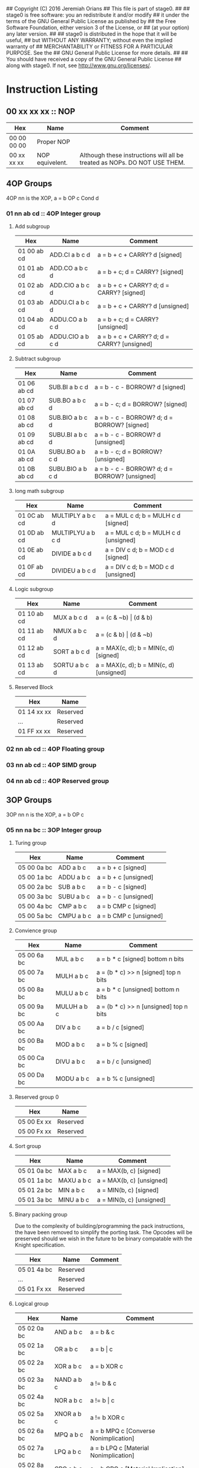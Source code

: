 ## Copyright (C) 2016 Jeremiah Orians
## This file is part of stage0.
##
## stage0 is free software: you an redistribute it and/or modify
## it under the terms of the GNU General Public License as published by
## the Free Software Foundation, either version 3 of the License, or
## (at your option) any later version.
##
## stage0 is distributed in the hope that it will be useful,
## but WITHOUT ANY WARRANTY; without even the implied warranty of
## MERCHANTABILITY or FITNESS FOR A PARTICULAR PURPOSE.  See the
## GNU General Public License for more details.
##
## You should have received a copy of the GNU General Public License
## along with stage0.  If not, see <http://www.gnu.org/licenses/>.

* Instruction Listing
** 00 xx xx xx :: NOP
| Hex         | Name            | Comment                                                                   |
|-------------+-----------------+---------------------------------------------------------------------------|
| 00 00 00 00 | Proper NOP      |                                                                           |
| 00 xx xx xx | NOP equivelent. | Although these instructions will all be treated as NOPs. DO NOT USE THEM. |

** 4OP Groups
4OP nn is the XOP,  a = b OP c Cond d

*** 01 nn ab cd :: 4OP Integer group
**** Add subgroup
| Hex         | Name             | Comment                                     |
|-------------+------------------+---------------------------------------------|
| 01 00 ab cd | ADD.CI a b c d   | a = b + c + CARRY? d [signed]               |
| 01 01 ab cd | ADD.CO a b c d   | a = b + c; d = CARRY? [signed]              |
| 01 02 ab cd | ADD.CIO a b c d  | a = b + c + CARRY? d; d = CARRY? [signed]   |
| 01 03 ab cd | ADDU.CI a b c d  | a = b + c + CARRY? d  [unsigned]            |
| 01 04 ab cd | ADDU.CO a b c d  | a = b + c; d = CARRY? [unsigned]            |
| 01 05 ab cd | ADDU.CIO a b c d | a = b + c + CARRY? d; d = CARRY? [unsigned] |

**** Subtract subgroup
| Hex         | Name             | Comment                                       |
|-------------+------------------+-----------------------------------------------|
| 01 06 ab cd | SUB.BI a b c d   | a = b - c - BORROW? d [signed]                |
| 01 07 ab cd | SUB.BO a b c d   | a = b - c; d = BORROW? [signed]               |
| 01 08 ab cd | SUB.BIO a b c d  | a = b - c - BORROW? d; d = BORROW? [signed]   |
| 01 09 ab cd | SUBU.BI a b c d  | a = b - c - BORROW? d [unsigned]              |
| 01 0A ab cd | SUBU.BO a b c d  | a = b - c; d = BORROW? [unsigned]             |
| 01 0B ab cd | SUBU.BIO a b c d | a = b - c - BORROW? d; d = BORROW? [unsigned] |

**** long math subgroup
| Hex         | Name              | Comment                              |
|-------------+-------------------+--------------------------------------|
| 01 0C ab cd | MULTIPLY a b c d  | a = MUL c d; b = MULH c d [signed]   |
| 01 0D ab cd | MULTIPLYU a b c d | a = MUL c d; b = MULH c d [unsigned] |
| 01 0E ab cd | DIVIDE a b c d    | a = DIV c d; b = MOD c d [signed]    |
| 01 0F ab cd | DIVIDEU a b c d   | a = DIV c d; b = MOD c d [unsigned]  |

**** Logic subgroup
| Hex         | Name          | Comment                                 |
|-------------+---------------+-----------------------------------------|
| 01 10 ab cd | MUX a b c d   | a = (c & ~b) \vert (d & b)              |
| 01 11 ab cd | NMUX a b c d  | a = (c & b) \vert (d & ~b)              |
| 01 12 ab cd | SORT a b c d  | a = MAX(c, d); b = MIN(c, d) [signed]   |
| 01 13 ab cd | SORTU a b c d | a = MAX(c, d); b = MIN(c, d) [unsigned] |

**** Reserved Block
| Hex         | Name     |
|-------------+----------|
| 01 14 xx xx | Reserved |
| ...         | Reserved |
| 01 FF xx xx | Reserved |

*** 02 nn ab cd :: 4OP Floating group
*** 03 nn ab cd :: 4OP SIMD group
*** 04 nn ab cd :: 4OP Reserved group

** 3OP Groups
3OP nn n is the XOP, a = b OP c
*** 05 nn na bc :: 3OP Integer group
**** Turing group
| Hex         | Name       | Comment                |
|-------------+------------+------------------------|
| 05 00 0a bc | ADD a b c  | a = b + c [signed]     |
| 05 00 1a bc | ADDU a b c | a = b + c [unsigned]   |
| 05 00 2a bc | SUB a b c  | a = b - c [signed]     |
| 05 00 3a bc | SUBU a b c | a = b - c [unsigned]   |
| 05 00 4a bc | CMP a b c  | a = b CMP c [signed]   |
| 05 00 5a bc | CMPU a b c | a = b CMP c [unsigned] |

**** Convience group
| Hex         | Name        | Comment                                |
|-------------+-------------+----------------------------------------|
| 05 00 6a bc | MUL a b c   | a = b * c [signed] bottom n bits       |
| 05 00 7a bc | MULH a b c  | a = (b * c) >> n [signed] top n bits   |
| 05 00 8a bc | MULU a b c  | a = b * c [unsigned] bottom n bits     |
| 05 00 9a bc | MULUH a b c | a = (b * c) >> n [unsigned] top n bits |
| 05 00 Aa bc | DIV a b c   | a = b / c [signed]                     |
| 05 00 Ba bc | MOD a b c   | a = b % c [signed]                     |
| 05 00 Ca bc | DIVU a b c  | a = b / c [unsigned]                   |
| 05 00 Da bc | MODU a b c  | a = b % c [unsigned]                   |

**** Reserved group 0
| Hex         | Name     |
|-------------+----------|
| 05 00 Ex xx | Reserved |
| 05 00 Fx xx | Reserved |

**** Sort group
| Hex         | Name       | Comment                  |
|-------------+------------+--------------------------|
| 05 01 0a bc | MAX a b c  | a = MAX(b, c) [signed]   |
| 05 01 1a bc | MAXU a b c | a = MAX(b, c) [unsigned] |
| 05 01 2a bc | MIN a b c  | a = MIN(b, c) [signed]   |
| 05 01 3a bc | MINU a b c | a = MIN(b, c) [unsigned] |

**** Binary packing group
Due to the complexity of building/programming the pack instructions, the have been removed to simplify the porting task.
The Opcodes will be preserved should we wish in the future to be binary compatable with the Knight specification.

| Hex         | Name     | Comment |
|-------------+----------+---------|
| 05 01 4a bc | Reserved |         |
| ...         | Reserved |         |
| 05 01 Fx xx | Reserved |         |

**** Logical group
| Hex         | Name       | Comment                               |
|-------------+------------+---------------------------------------|
| 05 02 0a bc | AND a b c  | a = b & c                             |
| 05 02 1a bc | OR a b c   | a = b \vert c                         |
| 05 02 2a bc | XOR a b c  | a = b XOR c                           |
| 05 02 3a bc | NAND a b c | a != b & c                            |
| 05 02 4a bc | NOR a b c  | a != b \vert c                        |
| 05 02 5a bc | XNOR a b c | a != b XOR c                          |
| 05 02 6a bc | MPQ a b c  | a = b MPQ c [Converse Nonimplication] |
| 05 02 7a bc | LPQ a b c  | a = b LPQ c [Material Nonimplication] |
| 05 02 8a bc | CPQ a b c  | a = b CPQ c [Material Implication]    |
| 05 02 9a bc | BPQ a b c  | a = b BPQ c [Converse Implication]    |

**** Reserved group 1
| Hex         | Name     |
|-------------+----------|
| 05 02 Ax xx | Reserved |
| ...         | Reserved |
| 05 02 Fx xx | Reserved |

**** Bit rotation group
| Hex         | Name      | Comment                               |
|-------------+-----------+---------------------------------------|
| 05 03 0a bc | SAL a b c | a = b << c [arithmetically]           |
| 05 03 1a bc | SAR a b c | a = b >> c [arithmetically]           |
| 05 03 2a bc | SL0 a b c | a = b << c [Fill with zeros]          |
| 05 03 3a bc | SR0 a b c | a = b >> c [Fill with zeros]          |
| 05 03 4a bc | SL1 a b c | a = b << c [Fill with ones]           |
| 05 03 5a bc | SR1 a b c | a = b >> c [Fill with ones]           |
| 05 03 6a bc | ROL a b c | a = ROL(b, c) [Circular rotate left]  |
| 05 03 7a bc | ROR a b c | a = ROR(b, c) [Circular rotate right] |

**** Load group
| Hex         | Name           | Comment                        |
|-------------+----------------+--------------------------------|
| 05 03 8a bc | LOADX a b c    | a = MEM[b+c]                   |
| 05 03 9a bc | LOADX8 a b c   | a = MEM[b+c] [signed 8bits]    |
| 05 03 Aa bc | LOADXU8 a b c  | a = MEM[b+c] [unsigned 8bits]  |
| 05 03 Ba bc | LOADX16 a b c  | a = MEM[b+c] [signed 16bits]   |
| 05 03 Ca bc | LOADXU16 a b c | a = MEM[b+c] [unsigned 16bits] |
| 05 03 Da bc | LOADX32 a b c  | a = MEM[b+c] [signed 32bits]   |
| 05 03 Ea bc | LOADXU32 a b c | a = MEM[b+c] [unsigned 32bits] |
| 05 03 Fx xx | Reserved       |                                |
| 05 04 0x xx | Reserved       |                                |
| 05 04 1x xx | Reserved       |                                |
| 05 04 2x xx | Reserved       |                                |
| 05 04 3x xx | Reserved       |                                |
| 05 04 4x xx | Reserved       |                                |
| 05 04 5x xx | Reserved       |                                |
| 05 04 6x xx | Reserved       |                                |
| 05 04 7x xx | Reserved       |                                |

**** Store group
| Hex         | Name           | Comment               |
|-------------+----------------+-----------------------|
| 05 04 8a bc | STOREX a b c   | MEM[b+c] = a          |
| 05 04 9a bc | STOREX8 a b c  | MEM[b+c] = a [8bits]  |
| 05 04 Aa bc | STOREX16 a b c | MEM[b+c] = a [16bits] |
| 05 04 Ba bc | STOREX32 a b c | MEM[b+c] = a [32bits] |
| 05 04 Cx xx | Reserved       |                       |
| 05 04 Dx xx | Reserved       |                       |
| 05 04 Ex xx | Reserved       |                       |
| 05 04 Fx xx | Reserved       |                       |

**** CMPJUMP group
| Hex         | Name              | Comment         |
|-------------+-------------------+-----------------|
| 05 05 0a bc | CMPJUMP.G a b c   | a > b ? PC = c  |
| 05 05 1a bc | CMPJUMP.GE a b c  | a >= b ? PC = c |
| 05 05 2a bc | CMPJUMP.E a b c   | a == b ? PC = c |
| 05 05 3a bc | CMPJUMP.NE a b c  | a != b ? PC = c |
| 05 05 4a bc | CMPJUMP.LE a b c  | a <= b ? PC = c |
| 05 05 5a bc | CMPJUMP.L a b c   | a < b ? PC = c  |
| 05 05 6x xx | Reserved          |                 |
| ...         | Reserved          |                 |
| 05 05 Fx xx | Reserved          |                 |
| 05 06 0a bc | CMPJUMPU.G a b c  | a > b ? PC = c  |
| 05 06 1a bc | CMPJUMPU.GE a b c | a >= b ? PC = c |
| 05 06 2a bc | Reserved          |                 |
| 05 06 3a bc | Reserved          |                 |
| 05 06 4a bc | CMPJUMPU.LE a b c | a <= b ? PC = c |
| 05 06 5a bc | CMPJUMPU.L a b c  | a < b ? PC = c  |
| 05 06 6x xx | Reserved          |                 |
| ...         | Reserved          |                 |
| 05 06 Fx xx | Reserved          |                 |

**** Reserved group 2
| Hex         | Name     |
|-------------+----------|
| 05 07 0x xx | Reserved |
| ...         | Reserved |
| 05 FF Fx xx | Reserved |

*** 06 nn na bc :: 3OP Floating group
*** 07 nn na bc :: 3OP SIMD group
*** 08 nn na bc :: 3OP Reserved group

** 2OP Groups
2OP nn nn is the XOP, a = OP b

*** 09 nn nn ab :: 2OP Integer group
**** Numeric group
| Hex         | Name     | Comment              |
|-------------+----------+----------------------|
| 09 00 00 ab | NEG a b  | a = (b > 0) ? -b : b |
| 09 00 01 ab | ABS a b  | a = \vert b \vert    |
| 09 00 02 ab | NABS a b | a = - \vert b \vert  |

**** Movement group
| Hex         | Name     | Comment      |
|-------------+----------+--------------|
| 09 00 03 ab | SWAP a b | a <=> b      |
| 09 00 04 ab | COPY a b | a = b        |
| 09 00 05 ab | MOVE a b | a = b; b = 0 |
| 09 00 06 ab | NOT a b  | a = !b       |

**** Reserved Block 0
| Hex         | Name     |
|-------------+----------|
| 09 00 07 xx | Reserved |
| ...         | Reserved |
| 09 00 FF xx | Reserved |

**** Function call group
| Hex         | Name       | Comment                                               |
|-------------+------------+-------------------------------------------------------|
| 09 01 00 ab | BRANCH a b | MEM[b] = PC; PC = a                                   |
| 09 01 01 ab | CALL a b   | MEM[b] = PC; b = b + (register size in bytes); PC = a |

**** Stack group
| Hex         | Name       | Comment                                                   |
|-------------+------------+-----------------------------------------------------------|
| 09 02 00 ab | PUSHR a b  | MEM[b] = a; b = b + (register size in bytes)              |
| 09 02 01 ab | PUSH8 a b  | MEM[b] = bottom_8_bits(a); b = b + 1                      |
| 09 02 02 ab | PUSH16 a b | MEM[b] = bottome_16_bits(a); b = b + 2                    |
| 09 02 03 ab | PUSH32 a b | MEM[b] = bottome_32_bits(a); b = b + 4                    |
| 09 02 04 xx | Reserved   |                                                           |
| ...         | Reserved   |                                                           |
| 09 02 7F xx | Reserved   |                                                           |
| 09 02 80 ab | POPR a b   | a = MEM[b]; MEM[b] = 0;  b = b - (register size in bytes) |
| 09 02 81 ab | POP8 a b   | a = MEM[b] (signed); MEM[b] = 0;  b = b - 1               |
| 09 02 82 ab | POPU8 a b  | a = MEM[b] (unsigned); MEM[b] = 0;  b = b - 1             |
| 09 02 83 ab | POP16 a b  | a = MEM[b] (signed); MEM[b] = 0;  b = b - 2               |
| 09 02 84 ab | POPU16 a b | a = MEM[b] (unsigned); MEM[b] = 0;  b = b - 2             |
| 09 02 85 ab | POP32 a b  | a = MEM[b] (signed); MEM[b] = 0;  b = b - 4               |
| 09 02 86 ab | POPU32 a b | a = MEM[b] (signed); MEM[b] = 0;  b = b - 4               |
| ...         | Reserved   |                                                           |
| 09 02 FF xx | Reserved   |                                                           |

**** CMPSKIP group
| Hex         | Name            | Comment                        |
|-------------+-----------------+--------------------------------|
| 09 03 00 ab | CMPSKIP.G a b   | a > b ? Skip Next instruction  |
| 09 03 01 ab | CMPSKIP.GE a b  | a >= b ? Skip Next instruction |
| 09 03 02 ab | CMPSKIP.E a b   | a == b ? Skip Next instruction |
| 09 03 03 ab | CMPSKIP.NE a b  | a != b ? Skip Next instruction |
| 09 03 04 ab | CMPSKIP.LE a b  | a <= b ? Skip Next instruction |
| 09 03 05 ab | CMPSKIP.L a b   | a < b ? Skip Next instruction  |
| 09 03 06 xx | Reserved        |                                |
| ...         | Reserved        |                                |
| 09 03 7F ab | Reserved        |                                |
| 09 03 80 ab | CMPSKIPU.G a b  | a > b ? Skip Next instruction  |
| 09 03 81 ab | CMPSKIPU.GE a b | a >= b ? Skip Next instruction |
| 09 03 82 ab | Reserved        |                                |
| 09 03 83 ab | Reserved        |                                |
| 09 03 84 ab | CMPSKIPU.LE a b | a <= b ? Skip Next instruction |
| 09 03 85 ab | CMPSKIPU.L a b  | a < b ? Skip Next instruction  |
| 09 03 86 xx | Reserved        |                                |
| ...         | Reserved        |                                |
| 09 03 FF ab | Reserved        |                                |

**** Reserved Block 1
| Hex         | Name     |
|-------------+----------|
| 09 02 87 xx | Reserved |
| ...         | Reserved |
| 09 FF FF xx | Reserved |

*** 0A nn nn ab :: 2OP Floating group
*** 0B nn nn ab :: 2OP SIMD group
*** 0C nn nn ab :: 2OP Reserved group

** 1OP Groups
1OP nn nn n is the XOP, a = OP a

*** 0D nn nn na :: 1OP group
**** State group
| Hex         | Name       | Comment       |
|-------------+------------+---------------|
| 0D 00 00 0a | READPC a   | a = PC        |
| 0D 00 00 1a | READSCID a | a = SCID      |
| 0D 00 00 2a | FALSE a    | a = 0         |
| 0D 00 00 3a | TRUE a     | a = FF ... FF |

**** Reserved block 0
| Hex         | Name     |
|-------------+----------|
| 0D 00 00 4x | Reserved |
| ...         | Reserved |
| 0D 00 FF Fx | Reserved |

**** Function return group
| Hex         | Name            | Comment                                       |
|-------------+-----------------+-----------------------------------------------|
| 0D 01 00 0a | JSR_COROUTINE a | PC = a                                        |
| 0D 01 00 1a | RET a           | PC = MEM[a]; a = a - (register size in bytes) |

**** Reserved block 1
| Hex         | Name     |
|-------------+----------|
| 0D 01 00 2x | Reserved |
| ...         | Reserved |
| 0D 01 FF Fx | Reserved |

**** Stack state group
| Hex         | Name     | Comment                                       |
|-------------+----------+-----------------------------------------------|
| 0D 02 00 0a | PUSHPC a | MEM[a] = PC; a = a + (register size in bytes) |
| 0D 02 00 1a | POPPC a  | PC = MEM[a]; a = a - (register size in bytes) |

**** Reserved
| Hex         | Name     |
|-------------+----------|
| 0D 02 00 2x | Reserved |
| ...         | Reserved |
| 0D FF FF Fx | Reserved |

** 2OPI Groups
2OPI ii ii is the Immediate, a = b OP ii ii

*** 2OPI Integer
| Hex         | Name            | Comment                  |
|-------------+-----------------+--------------------------|
| 0E ab ii ii | ADDI a b ii ii  | a = b + ii ii [signed]   |
| 0F ab ii ii | ADDUI a b ii ii | a = b + ii ii [unsigned] |
| 10 ab ii ii | SUBI a b ii ii  | a = b - ii ii [signed]   |
| 11 ab ii ii | SUBUI a b ii ii | a = b - ii ii [unsigned] |

*** 2OPI Integer signed compare
| Hex         | Name           | Comment                  |
|-------------+----------------+--------------------------|
| 12 ab ii ii | CMPI a b ii ii | a = b CMP ii ii [signed] |

*** 2OPI Integer Load
| Hex         | Name              | Comment                              |
|-------------+-------------------+--------------------------------------|
| 13 ab ii ii | LOAD a b ii ii    | a = MEM[b + ii ii]                   |
| 14 ab ii ii | LOAD8 a b ii ii   | a = MEM[b + ii ii] [signed 8bits]    |
| 15 ab ii ii | LOADU8 a b ii ii  | a = MEM[b + ii ii] [unsigned 8bits]  |
| 16 ab ii ii | LOAD16 a b ii ii  | a = MEM[b + ii ii] [signed 16bits]   |
| 17 ab ii ii | LOADU16 a b ii ii | a = MEM[b + ii ii] [unsigned 16bits] |
| 18 ab ii ii | LOAD32 a b ii ii  | a = MEM[b + ii ii] [signed 32bits]   |
| 19 ab ii ii | LOADU32 a b ii ii | a = MEM[b + ii ii] [unsigned 32bits] |
| 1A ab ii ii | Reserved          |                                      |
| 1B ab ii ii | Reserved          |                                      |
| 1C ab ii ii | Reserved          |                                      |
| 1D ab ii ii | Reserved          |                                      |
| 1E ab ii ii | Reserved          |                                      |

*** 2OPI Integer unsigned compare
| Hex         | Name            | Comment                    |
|-------------+-----------------+----------------------------|
| 1F ab ii ii | CMPUI a b ii ii | a = b CMP ii ii [unsigned] |

*** 2OPI Integer store
| Hex         | Name           | Comment                            |
|-------------+----------------+------------------------------------|
| 20 ab ii ii | STORE a b ii   | MEM[b + ii ii] = a                 |
| 21 ab ii ii | STORE8 a b ii  | MEM[b + ii ii] = a [signed 8bits]  |
| 22 ab ii ii | STORE16 a b ii | MEM[b + ii ii] = a [signed 16bits] |
| 23 ab ii ii | STORE32 a b ii | MEM[b + ii ii] = a [signed 32bits] |
| 24 ab ii ii | Reserved       |                                    |
| 25 ab ii ii | Reserved       |                                    |
| 26 ab ii ii | Reserved       |                                    |
| 27 ab ii ii | Reserved       |                                    |
| 28 ab ii ii | Reserved       |                                    |
| 29 ab ii ii | Reserved       |                                    |
| 2A ab ii ii | Reserved       |                                    |
| 2B ab ii ii | Reserved       |                                    |

** 1OPI Groups
1OPI i ii ii is the Immediate, a = a OP i ii ii

*** Conditional Integer Jumps
| Hex         | Name            | Comment                              |
|-------------+-----------------+--------------------------------------|
| 2C 0a ii ii | JUMP.C a ii ii  | Carry? a; PC = PC + i ii ii          |
| 2C 1a ii ii | JUMP.B a ii ii  | Borrow? a; PC = PC + i ii ii         |
| 2C 2a ii ii | JUMP.O a ii ii  | Overflow? a; PC = PC + i ii ii       |
| 2C 3a ii ii | JUMP.G a ii ii  | GT? a; PC = PC + i ii ii             |
| 2C 4a ii ii | JUMP.GE a ii ii | GT? a \vert EQ? a; PC = PC + i ii ii |
| 2C 5a ii ii | JUMP.E a ii ii  | EQ? a; PC = PC + i ii ii             |
| 2C 6a ii ii | JUMP.NE a ii ii | NEQ? a; PC = PC + i ii ii            |
| 2C 7a ii ii | JUMP.LE a ii ii | LT? a \vert EQ? a; PC = PC + i ii ii |
| 2C 8a ii ii | JUMP.L a ii ii  | LT? a; PC = PC + i ii ii             |
| 2C 9a ii ii | JUMP.Z a ii ii  | ZERO? a; PC = PC + i ii ii           |
| 2C Aa ii ii | JUMP.NZ a ii ii | NZERO? a; PC = PC + i ii ii          |
| 2C Ba ii ii | JUMP.P          | POSITIVE? a; PC = PC + ii ii         |
| 2C Ca ii ii | JUMP.NP         | NEGATIVE? a; PC = PC + ii ii         |
| 2C Dx xx xx | Reserved        |                                      |
| 2C Ex xx xx | Reserved        |                                      |
| 2C Fx xx xx | Reserved        |                                      |

*** Branch Immediates
| Hex         | Name           | Comment                                                        |
|-------------+----------------+----------------------------------------------------------------|
| 2D 0a ii ii | CALLI a ii ii  | MEM[a] = PC; a = a + (register size in bytes); PC = PC + ii ii |
| 2D 1a ii ii | LOADI a ii ii  | a = ii ii (signed)                                             |
| 2D 2a ii ii | LOADUI a ii ii | a = ii ii (unsigned)                                           |
| 2D 3a ii ii | SALI a ii ii   | a = a << ii ii [arithmetically]                                |
| 2D 4a ii ii | SARI a ii ii   | a = a >> ii ii [arithmetically]                                |
| 2D 5a ii ii | SL0I a ii ii   | a = a << ii ii [Fill with zeros]                               |
| 2D 6a ii ii | SR0I a ii ii   | a = a >> ii ii [Fill with zeros]                               |
| 2D 7a ii ii | SL1I a ii ii   | a = a << ii ii [Fill with ones]                                |
| 2D 8a ii ii | SR1I a ii ii   | a = a >> ii ii [Fill with ones]                                |

*** Relative Loads
| Hex         | Name             | Comment                                |
|-------------+------------------+----------------------------------------|
| 2E 0a ii ii | LOADR a ii ii    | a = MEM[ip + ii ii]                    |
| 2E 1a ii ii | LOADR8 a ii ii   | a = MEM[ip + ii ii] [signed 8 bits]    |
| 2E 2a ii ii | LOADRU8 a ii ii  | a = MEM[ip + ii ii] [unsigned 8 bits]  |
| 2E 3a ii ii | LOADR16 a ii ii  | a = MEM[ip + ii ii] [signed 16 bits]   |
| 2E 4a ii ii | LOADRU16 a ii ii | a = MEM[ip + ii ii] [unsigned 16 bits] |
| 2E 5a ii ii | LOADR32 a ii ii  | a = MEM[ip + ii ii] [signed 32 bits]   |
| 2E 6a ii ii | LOADRU32 a ii ii | a = MEM[ip + ii ii] [unsigned 32 bits] |
| 2E 7a ii ii | Reserved         |                                        |
| 2E 8a ii ii | Reserved         |                                        |
| 2E 9a ii ii | Reserved         |                                        |
| 2E Aa ii ii | Reserved         |                                        |
| 2E Ba ii ii | Reserved         |                                        |
| 2E Ca ii ii | Reserved         |                                        |
| 2E Da ii ii | Reserved         |                                        |
| 2E Ea ii ii | Reserved         |                                        |
| 2E Fa ii ii | Reserved         |                                        |

*** Relative Stores
| Hex         | Name             | Comment                              |
|-------------+------------------+--------------------------------------|
| 2F 0a ii ii | STORER a ii ii   | MEM[ip + ii ii] = a                  |
| 2F 1a ii ii | STORER8 a ii ii  | MEM[ip + ii ii] = a [signed 8 bits]  |
| 2F 2a ii ii | STORER16 a ii ii | MEM[ip + ii ii] = a [signed 16 bits] |
| 2F 3a ii ii | STORER32 a ii ii | MEM[ip + ii ii] = a [signed 32 bits] |
| 2F 4a ii ii | Reserved         |                                      |
| 2F 5a ii ii | Reserved         |                                      |
| 2F 6a ii ii | Reserved         |                                      |
| 2F 7a ii ii | Reserved         |                                      |
| 2F 8a ii ii | Reserved         |                                      |
| 2F 9a ii ii | Reserved         |                                      |
| 2F Aa ii ii | Reserved         |                                      |
| 2F Ba ii ii | Reserved         |                                      |
| 2F Ca ii ii | Reserved         |                                      |
| 2F Da ii ii | Reserved         |                                      |
| 2F Ea ii ii | Reserved         |                                      |
| 2F Fa ii ii | Reserved         |                                      |

** 0OPI group
0OPI ii ii is the Immediate, OP ii ii

*** Unconditional jumps
| Hex         | Name       | Comment         |
|-------------+------------+-----------------|
| 3C 00 ii ii | JUMP ii ii | PC = PC + ii ii |

** Reserved Block 0
At this time these instructions only produce a warning; but could do anything.
DO NOT USE.

| Hex         | Name     |
|-------------+----------|
| 3D 00 00 00 | Reserved |
| ...         | Reserved |
| 41 FF FF FF | Reserve  |

** HALCODE Group
42 hh hh hh is the HALCODE callID, invalid HALCODE SHOULD NOT BE USED.

*** HALCODE Reserved for Operating Systems
The following block contains both instructions that are reserved for Operating systems and for internal use by Operating systems

| Hex         | Name     |
|-------------+----------|
| 42 00 xx xx | Reserved |
| ...         | Reserved |
| 42 0F xx xx | Reserved |

*** Tape console HALCODE
This HALCODE is used for interacting with any tape console attached to the system.

**** Reference specific notes
In this reference implementation we will be interacting with a simplified version of the series 10 console.
All compatible implementations need to ensure to implement functional equivelents.
Provided of course that any deviations would not change any output specified to be written to tape.
Padding with Zeros til start/end of page/segment however is acceptable.

**** Standard compatibility requirements
The following 3 devices must exist with the following exact IDs
| Interface Name | ID          |
|----------------+-------------|
| Keyboard/tty   | 00 00 00 00 |
| Tape 1         | 00 00 11 00 |
| Tape 2         | 00 00 11 01 |

**** Required Device HALCODE
| Hex         | Name        | Comment                                                                                        |
|-------------+-------------+------------------------------------------------------------------------------------------------|
| 42 10 00 00 | FOPEN_READ  | Feed on device who's ID matches the contents of register 0 until first non-zero byte is found. |
| 42 10 00 01 | FOPEN_WRITE | Feed on device who's ID matches the contents of register 0 until first zero byte is found      |
| 42 10 00 02 | FCLOSE      | Close out writes to device who's ID matches the contents of register 0.                        |
| 42 10 00 03 | REWIND      | rewind back to first non-zero byte found on tape.                                              |
| 42 10 00 04 | FSEEK       | seek forward or backward the number of bytes specified in register 1 on                        |
|             |             | the device who's ID matches the contents of register 0.                                        |

**** Reserved Block for Hardware specific implementation details
| Hex         | Name     |
|-------------+----------|
| 42 10 00 04 | Reserved |
| ...         | Reserved |
| 42 10 00 FF | Reserved |

**** Required Device capability HALCODE
***** Device Read HALCODE
| Hex         | Name  | Comment                                                           |
|-------------+-------+-------------------------------------------------------------------|
| 42 10 01 00 | FGETC | read 1 byte into register 0 from device who's ID is in register 1 |

***** Reserved Block for Hardware specific implementation details
| Hex         | Name     |
|-------------+----------|
| 42 10 01 01 | Reserved |
| ...         | Reserved |
| 42 10 01 FF | Reserved |

***** Device Write HALCODE
| Hex         | Name  | Comment                                                          |
|-------------+-------+------------------------------------------------------------------|
| 42 10 02 00 | FPUTC | write 1 byte from register 0 to device who's ID is in register 1 |

***** Reserved Block for Hardware specific implementation details
| Hex         | Name     |
|-------------+----------|
| 42 10 02 01 | Reserved |
| ...         | Reserved |
| 42 10 02 FF | Reserved |

**** Reserved Block for Future HALCODE Expansion
| Hex         | Name     |
|-------------+----------|
| 42 10 03 00 | Reserved |
| ...         | Reserved |
| 42 10 FF FF | Reserved |

**** Device physical specifications
| Hex         | Name    | Comment                                                                      |
|-------------+---------+------------------------------------------------------------------------------|
| 42 11 00 00 | HAL_MEM | Loads the total amount of physical Memory that is functional into register 0 |

**** Reserved Block for Future HALCODE Expansion
| Hex         | Name     |
|-------------+----------|
| 42 12 00 00 | Reserved |
| ...         | Reserved |
| 42 FF FF FF | Reserved |


** Reserved Block 1
At this time these instructions only produce a warning; but could do anything.
DO NOT USE.
| Hex         | Name     |
|-------------+----------|
| 43 00 00 00 | Reserved |
| ...         | Reserved |
| 9F FF FF FF | Reserved |

** CMPSKIPI Group
| Hex         | Name                 | Comment                            |
|-------------+----------------------+------------------------------------|
| A0 0a ii ii | CMPSKIPI.G a ii ii   | a > ii ii ? Skip Next instruction  |
| A0 1a ii ii | CMPSKIPI.GE a ii ii  | a >= ii ii ? Skip Next instruction |
| A0 2a ii ii | CMPSKIPI.E a ii ii   | a == ii ii ? Skip Next instruction |
| A0 3a ii ii | CMPSKIPI.NE a ii ii  | a != ii ii ? Skip Next instruction |
| A0 4a ii ii | CMPSKIPI.LE a ii ii  | a <= ii ii ? Skip Next instruction |
| A0 5a ii ii | CMPSKIPI.L a ii ii   | a < ii ii ? Skip Next instruction  |
| A0 6a ii ii | Reserved             |                                    |
| ...         | Reserved             |                                    |
| A0 Fa ii ii | Reserved             |                                    |
| A1 0a ii ii | CMPSKIPUI.G a ii ii  | a > ii ii ? Skip Next instruction  |
| A1 1a ii ii | CMPSKIPUI.GE a ii ii | a >= ii ii ? Skip Next instruction |
| A1 2a ii ii | Reserved             |                                    |
| A1 3a ii ii | Reserved             |                                    |
| A1 4a ii ii | CMPSKIPUI.LE a ii ii | a <= ii ii ? Skip Next instruction |
| A1 5a ii ii | CMPSKIPUI.L a ii ii  | a < ii ii ? Skip Next instruction  |
| A1 6a ii ii | Reserved             |                                    |
| ...         | Reserved             |                                    |
| A1 Fa ii ii | Reserved             |                                    |

** Reserved Block 2
At this time these instructions only produce a warning; but could do anything.
DO NOT USE.
| Hex         | Name     |
|-------------+----------|
| A2 00 00 00 | Reserved |
| ...         | Reserved |
| AF FF FF FF | Reserved |

** Bit optimization group
| Hex         | Name            | Comment            |
|-------------+-----------------+--------------------|
| B0 ab ii ii | ANDI a b ii ii  | a = b & ii ii      |
| B1 ab ii ii | ORI a b ii ii   | a = b \vert ii ii  |
| B2 ab ii ii | XORI a b ii ii  | a = b XOR ii ii    |
| B3 ab ii ii | NANDI a b ii ii | a != b && ii ii    |
| B4 ab ii ii | NORI a b ii ii  | a != b \vert ii ii |
| B5 ab ii ii | XNORI a b ii ii | a != b XOR ii ii   |
| B6 00 00 00 | Reserved        |                    |
| ...         | Reserved        |                    |
| BF FF FF FF | Reserved        |                    |

** CMPJUMPI Group
| Hex         | Name                   | Comment                             |
|-------------+------------------------+-------------------------------------|
| C0 ab ii ii | CMPJUMPI.G a b ii ii   | a > b ? PC = PC + ii ii             |
| C1 ab ii ii | CMPJUMPI.GE a b ii ii  | a >= b ? PC = PC + ii ii            |
| C2 ab ii ii | CMPJUMPI.E a b ii ii   | a == b ? PC = PC + ii ii            |
| C3 ab ii ii | CMPJUMPI.NE a b ii ii  | a != b ? PC = PC + ii ii            |
| C4 ab ii ii | CMPJUMPI.LE a b ii ii  | a <= b ? PC = PC + ii ii            |
| C5 ab ii ii | CMPJUMPI.L a b ii ii   | a < b ? PC = PC + ii ii             |
| C6 ab ii ii | Reserved               |                                     |
| ...         | Reserved               |                                     |
| CF ab ii ii | Reserved               |                                     |
| D0 ab ii ii | CMPJUMPUI.G a b ii ii  | a > b ? PC = PC + ii ii (unsigned)  |
| D1 ab ii ii | CMPJUMPUI.GE a b ii ii | a >= b ? PC = PC + ii ii (unsigned) |
| D2 ab ii ii | Reserved               |                                     |
| D3 ab ii ii | Reserved               |                                     |
| D4 ab ii ii | CMPJUMPUI.LE a b ii ii | a <= b ? PC = PC + ii ii (unsigned) |
| D5 ab ii ii | CMPJUMPUI.L a b ii ii  | a < b ? PC = PC + ii ii (unsigned)  |
| D6 ab ii ii | Reserved               |                                     |
| ...         | Reserved               |                                     |
| DF ab ii ii | Reserved               |                                     |

** Reserved Block 3
At this time these instructions only produce a warning; but could do anything.
DO NOT USE.
| Hex         | Name     |
|-------------+----------|
| E0 00 00 00 | Reserved |
| ...         | Reserved |
| FE FF FF FF | Reserved |

** 0OP
| Hex         | Name             | Comment                                                                    |
|-------------+------------------+----------------------------------------------------------------------------|
| FF xx xx xx | HALT equivelent. | Although these instructions will all be treated as HALTs. DO NOT USE THEM. |
| FF FF FF FF | Proper HALT      |                                                                            |

* Encoding/Decoding Reference
** Registers
There is a direct and consistent relationship between the nybbles and the registers.
| Hex | Name  |
|-----+-------|
|   0 | REG0  |
|   1 | REG1  |
|   2 | REG2  |
|   3 | REG3  |
|   4 | REG4  |
|   5 | REG5  |
|   6 | REG6  |
|   7 | REG7  |
|   8 | REG8  |
|   9 | REG9  |
|   A | REG10 |
|   B | REG11 |
|   C | REG12 |
|   D | REG13 |
|   E | REG14 |
|   F | REG15 |
